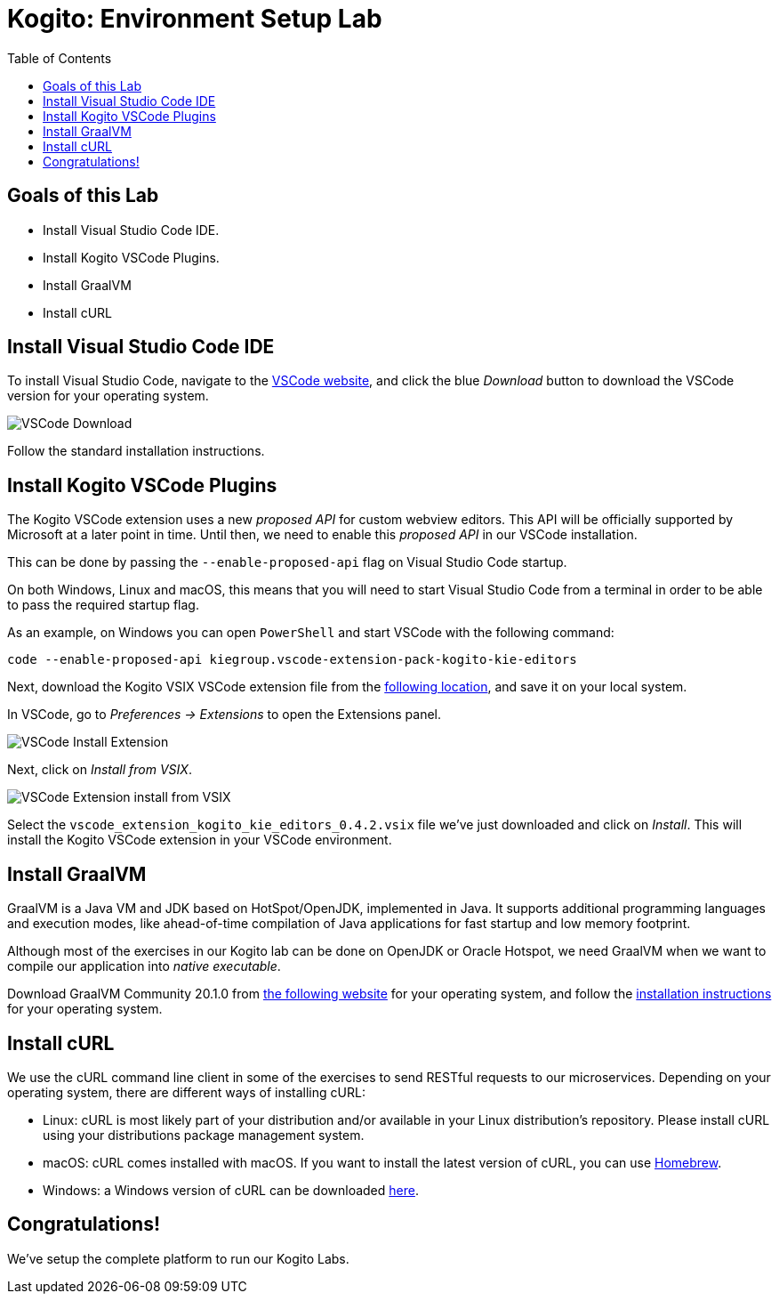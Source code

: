 :scrollbar:
:toc2:
:source-highlighter: pygments
:pygments-style: emacs
:linkattrs:


= Kogito: Environment Setup Lab

== Goals of this Lab

* Install Visual Studio Code IDE.
* Install Kogito VSCode Plugins.
* Install GraalVM
* Install cURL


== Install Visual Studio Code IDE

To install Visual Studio Code, navigate to the https://code.visualstudio.com/[VSCode website], and click the blue _Download_ button to download the VSCode version for your operating system.

image:images/vscode-download-page.png[VSCode Download]

Follow the standard installation instructions.


== Install Kogito VSCode Plugins

The Kogito VSCode extension uses a new _proposed API_ for custom webview editors. This API will be officially supported by Microsoft at a later point in time.
Until then, we need to enable this _proposed API_ in our VSCode installation.

This can be done by passing the `--enable-proposed-api` flag on Visual Studio Code startup.

On both Windows, Linux and macOS, this means that you will need to start Visual Studio Code from a terminal in order to be able to pass the required startup flag.

As an example, on Windows you can open `PowerShell` and start VSCode with the following command:

```console
code --enable-proposed-api kiegroup.vscode-extension-pack-kogito-kie-editors
```

Next, download the Kogito VSIX VSCode extension file from the https://github.com/kiegroup/kogito-tooling/releases/download/0.4.2/vscode_extension_kogito_kie_editors_0.4.2.vsix[following location], and save it on your local system.

In VSCode, go to _Preferences -> Extensions_ to open the Extensions panel.

image:images/vscode-install-extension.png[VSCode Install Extension]

Next, click on _Install from VSIX_.

image:images/vscode-extensions-install-from-vsix.png[VSCode Extension install from VSIX]

Select the `vscode_extension_kogito_kie_editors_0.4.2.vsix` file we've just downloaded and click on _Install_. This will install the Kogito VSCode extension in your VSCode environment.


== Install GraalVM

GraalVM is a Java VM and JDK based on HotSpot/OpenJDK, implemented in Java.
It supports additional programming languages and execution modes, like ahead-of-time compilation of Java applications for fast startup and low memory footprint.

Although most of the exercises in our Kogito lab can be done on OpenJDK or Oracle Hotspot, we need GraalVM when we want to compile our application into _native executable_.

Download GraalVM Community 20.1.0 from https://www.graalvm.org/downloads/[the following website] for your operating system, and follow the https://www.graalvm.org/getting-started/#install-graalvm[installation instructions] for your operating system.


== Install cURL

We use the cURL command line client in some of the exercises to send RESTful requests to our microservices.  Depending on your operating system, there are different ways of installing cURL:

* Linux: cURL is most likely part of your distribution and/or available in your Linux distribution's repository. Please install cURL using your distributions package management system.
* macOS: cURL comes installed with macOS. If you want to install the latest version of cURL, you can use https://brew.sh/[Homebrew].
* Windows: a Windows version of cURL can be downloaded https://curl.haxx.se/windows/[here].


== Congratulations!

We've setup the complete platform to run our Kogito Labs.
